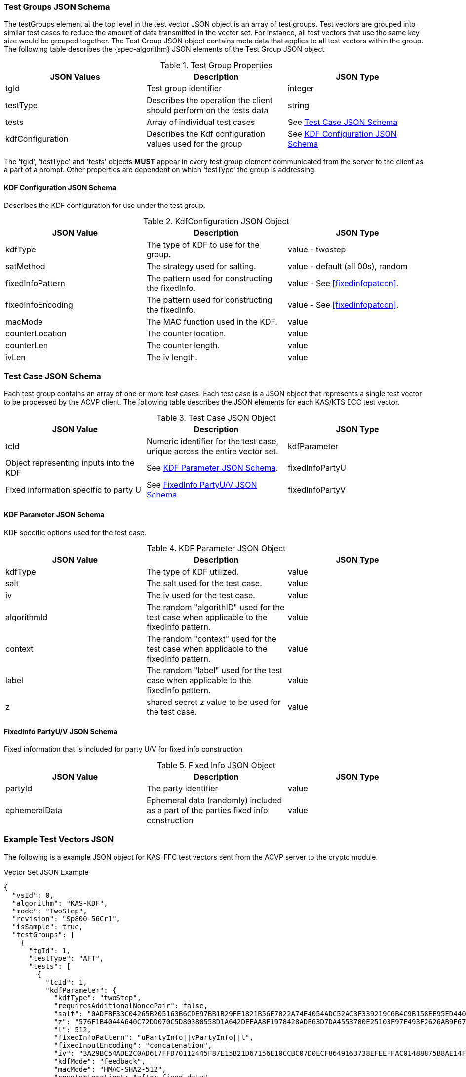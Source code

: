 [[tgjs]]
=== Test Groups JSON Schema

The testGroups element at the top level in the test vector JSON object is an array of test	groups. Test vectors are grouped into similar test cases to reduce the amount of data transmitted in the vector set. For instance, all test vectors that use the same key size would be grouped	together. The Test Group JSON object contains meta data that applies to all test vectors within	the group. The following table describes the {spec-algorithm} JSON elements of the Test Group JSON object

.Test Group Properties
|===
| JSON Values | Description | JSON Type

| tgId | Test group identifier | integer
| testType | Describes the operation the client should perform on the tests data | string
| tests | Array of individual test cases | See <<testCase>>
| kdfConfiguration | Describes the Kdf configuration values used for the group | See <<kdfconfig>>
|===

The 'tgId', 'testType' and 'tests' objects *MUST* appear in every test group element communicated from the server to the client as a part of a prompt. Other properties are dependent on which 'testType' the group is addressing.

[#kdfconfig]
==== KDF Configuration JSON Schema

Describes the KDF configuration for use under the test group.

.KdfConfiguration JSON Object
|===
| JSON Value | Description | JSON Type

| kdfType| The type of KDF to use for the group. | value - twostep
| satMethod|  The strategy used for salting. | value - default (all 00s), random
| fixedInfoPattern| The pattern used for constructing the fixedInfo. | value - See <<fixedinfopatcon>>.
| fixedInfoEncoding| The pattern used for constructing the fixedInfo. | value - See <<fixedinfopatcon>>.
| macMode| The MAC function used in the KDF.| value 
| counterLocation| The counter location. | value
| counterLen| The counter length. | value
| ivLen| The iv length. | value
|===

[[testCase]]
=== Test Case JSON Schema

Each test group contains an array of one or more test cases. Each test case is a JSON object that represents a single test vector to be processed by the ACVP client. The following table describes the JSON elements for each KAS/KTS ECC test vector.

.Test Case JSON Object
|===
| JSON Value | Description | JSON Type

| tcId | Numeric identifier for the test case, unique across the entire vector set.
| kdfParameter | Object representing inputs into the KDF | See <<kdfParameter>>.
| fixedInfoPartyU | Fixed information specific to party U | See <<fixedInfo>>.
| fixedInfoPartyV | Fixed information specific to party V | See <<fixedInfo>>.

|===

[[kdfParameter]]
==== KDF Parameter JSON Schema

KDF specific options used for the test case.

.KDF Parameter JSON Object
|===
| JSON Value | Description | JSON Type

| kdfType | The type of KDF utilized. | value
| salt | The salt used for the test case. | value
| iv | The iv used for the test case. | value
| algorithmId | The random "algorithID" used for the test case when applicable to the fixedInfo pattern. | value
| context | The random "context" used for the test case when applicable to the fixedInfo pattern. | value
| label | The random "label" used for the test case when applicable to the fixedInfo pattern. | value
| z | shared secret z value to be used for the test case. | value
|===

[[fixedInfo]]
==== FixedInfo PartyU/V JSON Schema

Fixed information that is included for party U/V for fixed info construction

.Fixed Info JSON Object
|===
| JSON Value | Description | JSON Type

| partyId | The party identifier | value
| ephemeralData | Ephemeral data (randomly) included as a part of the parties fixed info construction | value
|===

[[app-vs-ex]]
=== Example Test Vectors JSON

The following is a example JSON object for KAS-FFC test vectors sent from the ACVP server to the crypto module.

.Vector Set JSON Example
[source,json]
---- 
{
  "vsId": 0,
  "algorithm": "KAS-KDF",
  "mode": "TwoStep",
  "revision": "Sp800-56Cr1",
  "isSample": true,
  "testGroups": [
    {
      "tgId": 1,
      "testType": "AFT",
      "tests": [
        {
          "tcId": 1,
          "kdfParameter": {
            "kdfType": "twoStep",
            "requiresAdditionalNoncePair": false,
            "salt": "0ADFBF33C04265B205163B6CDE97BB1B29FE1821B56E7022A74E4054ADC52AC3F339219C6B4C9B158EE95ED440AB1769FFFC33220B28F62C7B2A805B57F39C63",
            "z": "576F1B40A4A640C72DD070C5D80380558D1A642DEEAA8F1978428ADE63D7DA4553780E25103F97E493F2626AB9F67CAA626A1F461BD08266942B7F3C8BD3BA90",
            "l": 512,
            "fixedInfoPattern": "uPartyInfo||vPartyInfo||l",
            "fixedInputEncoding": "concatenation",
            "iv": "3A29BC54ADE2C0AD617FFD70112445F87E15B21D67156E10CCBC07D0ECF8649163738EFEEFFAC01488875B8AE14F229CFC6C34EF641D04C928AB4F6DF74834BC",
            "kdfMode": "feedback",
            "macMode": "HMAC-SHA2-512",
            "counterLocation": "after fixed data",
            "counterLen": 32
          },
          "fixedInfoPartyU": {
            "partyId": "806604B8DA9F7E391F8307486CD67D0A"
          },
          "fixedInfoPartyV": {
            "partyId": "20FE389DE49E9CA909D48E9F0BA5BAB2",
            "ephemeralData": "02A918E3A64B8BC17907569DAA75BEC4DA331303460127A86C6CCEF2B62164BAA1459C3AE46A9E6302EE6A4BCA608E2726DAC275F6D1479EE4FC4E45AE8DAFE3"
          }
        },
        {
          "tcId": 2,
          "kdfParameter": {
            "kdfType": "twoStep",
            "requiresAdditionalNoncePair": false,
            "salt": "BE4FEA6C28C7F6D571B0EC89CAB2E586053CDE9208CA409D164F03FD58938CFB47E63C3BE589DD512A6F659ECD60AD9EA784213DD81F7AFB8BCFF506192044D6",
            "z": "025E3E3EF6B67354DE9778F793214A7A9CC8C0DD87DA70E27F7C47E63F9E33B89AB20AB6339FFBD8F827C19FE7AA144B89537EB0731A030D1571DEF28E6C7CA0",
            "l": 512,
            "fixedInfoPattern": "uPartyInfo||vPartyInfo||l",
            "fixedInputEncoding": "concatenation",
            "iv": "375FA1A86CD4CD1A7833F88BE886545D6ED652BC3F6B173B5A768B01BA740BF1B3AA263B078321DC0FBD1B8A565E84A17398669A5D2F4A5E9AA92B8EB0DCD894",
            "kdfMode": "feedback",
            "macMode": "HMAC-SHA2-512",
            "counterLocation": "after fixed data",
            "counterLen": 32
          },
          "fixedInfoPartyU": {
            "partyId": "181AA0E72E042B9803A213DF7CBB8051",
            "ephemeralData": "C933CCD623CBC35246E713BD690F1C5FEA12722F281EE07BDE3219F2843BC29E58B4F76873CCFB1DA866BC4C045C36D711A440859073EAC09C40A21EE96CB903"
          },
          "fixedInfoPartyV": {
            "partyId": "AA783D9D6B897E04BE1F2004C3F21A35",
            "ephemeralData": "4B5F015CE5974ED4FB992A634A47BEDA77F470EFEE10E7667FEAE1E7B8F53A204B15A97B893E6551FD3FE64F8014F255ADAE070F4E2F31F4DB8B9A4BE84B13E1"
          }
        },
        {
          "tcId": 3,
          "kdfParameter": {
            "kdfType": "twoStep",
            "requiresAdditionalNoncePair": false,
            "salt": "3040A6C24E8CDA5E53DDF7C42335FA82383FC3B1F2C95E3D335D9720BD3AB251DF07712EF3824ECDB00C7267B30552225FE5B5889765A2A16F9A459D5A8A6BC5",
            "z": "653DFF10216BDC7C6817F78FAE59FF15400061951EEB9AF309819AE7A2904829C29127688FC1A1A40F62F9CE886A1A3B01D729B59278168DA58ED2C210ECDE61",
            "l": 512,
            "fixedInfoPattern": "uPartyInfo||vPartyInfo||l",
            "fixedInputEncoding": "concatenation",
            "iv": "E680F9C99500ED6AB6F40D35783F81DC44AAD381F12EAABB5ABD697C2C57981D97710E0A465EE6D5591BE43C33714A0F0AFE1AA90976D2F48A3F277BD546859A",
            "kdfMode": "feedback",
            "macMode": "HMAC-SHA2-512",
            "counterLocation": "after fixed data",
            "counterLen": 32
          },
          "fixedInfoPartyU": {
            "partyId": "427A430E34956099A11A34996C68B585",
            "ephemeralData": "CE4FCE03CD168399D90D499BA988D7A16738730F0E713B3783A297D3858F7F28623959E2622F15B7E5E0A793F9DF99855CF3F9602E0A2628313132E2CE697980"
          },
          "fixedInfoPartyV": {
            "partyId": "44D5D13558C15CF6EE886E69E005A8EC"
          }
        },
        {
          "tcId": 4,
          "kdfParameter": {
            "kdfType": "twoStep",
            "requiresAdditionalNoncePair": false,
            "salt": "F9916CA1F2B351D833AD84391A48DC3753D21E156C32F961F26897376A3ED5AB18689B99B3CF1BFE55EDF56AA1ADEFEF5022395346B1D9942B20710DB2A6C629",
            "z": "BAF85001AAF675464043635BEC546B935A6542DCF401B3744ED1E633F912827A925869FD0DC1DA9392042ACD10D53A9BEBE260BB63F8FC23F55EC38589084A6B",
            "l": 512,
            "fixedInfoPattern": "uPartyInfo||vPartyInfo||l",
            "fixedInputEncoding": "concatenation",
            "iv": "10743126EF5675BA21A5D4F025A8D21157703C447D93EFC47F5853827CFC3967F55076E3E6910B2726DE4E53BC7C7C49E03F81C3703FBB875818B8FA7E9B9970",
            "kdfMode": "feedback",
            "macMode": "HMAC-SHA2-512",
            "counterLocation": "after fixed data",
            "counterLen": 32
          },
          "fixedInfoPartyU": {
            "partyId": "50B610281A9C8768B5B7E84E39E866A4"
          },
          "fixedInfoPartyV": {
            "partyId": "BB234C26EFBEB3D13F17366B14917967",
            "ephemeralData": "42D9BB758F33884617A1554CB1F149FE7CB9164F62E775DDCF5B48F640C0E15E783A41C5F9357CF9D12F38A566D69A35A5BF361728C7D4849FB4AA0B2C5A764F"
          }
        },
        {
          "tcId": 5,
          "kdfParameter": {
            "kdfType": "twoStep",
            "requiresAdditionalNoncePair": false,
            "salt": "956E5333A9A29004CB4C3CAC3750FACCB46106900B7E7CDA166D6DCB7BE8A2679F195203C4DDD8E34EF6E90D52E39465A15E2C42CDC537E87218118186DEFAB4",
            "z": "6F3EDA174C2DD8C611D126300C6AB0D61D6AEB804D527C87801BDE3AD3F6AD2C8B7E4976633AB154A92AD79105695EBC996514D1A8E40EB8B53D51FD8181F1E9",
            "l": 512,
            "fixedInfoPattern": "uPartyInfo||vPartyInfo||l",
            "fixedInputEncoding": "concatenation",
            "iv": "632C996B274A3C313C93645B0B32C5D21960BCC4DF105924E970C19F6BEDE80E86E3C4CA3B771D552AF3E10109F82876DDBDEA6A9077CC27F7D5E244A066251E",
            "kdfMode": "feedback",
            "macMode": "HMAC-SHA2-512",
            "counterLocation": "after fixed data",
            "counterLen": 32
          },
          "fixedInfoPartyU": {
            "partyId": "6929DD85147EE842DE5F921E247B598F"
          },
          "fixedInfoPartyV": {
            "partyId": "3DAC69CEB1620DE4DB065A71DEC68C1C",
            "ephemeralData": "555F54BEC5FCF9269F53C55E6EC8EEB324581E5D12A75274481D01FA0320A1D6D17E742CFD85394975FF1E90784EFA06C3AEE88CBCA848C98C5144FF456F26BD"
          }
        }
      ],
      "kdfConfiguration": {
        "kdfType": "twoStep",
        "l": 512,
        "saltLen": 512,
        "saltMethod": "random",
        "fixedInfoPattern": "uPartyInfo||vPartyInfo||l",
        "fixedInfoEncoding": "concatenation",
        "kdfMode": "feedback",
        "macMode": "HMAC-SHA2-512",
        "counterLocation": "after fixed data",
        "counterLen": 32,
        "ivLen": 512
      }
    },
    {
      "tgId": 33,
      "testType": "VAL",
      "tests": [
        {
          "tcId": 161,
          "kdfParameter": {
            "kdfType": "twoStep",
            "requiresAdditionalNoncePair": false,
            "salt": "A12858E5715B0A82E684B2D4433768BD56FD2FB701AB7367B0095DEBB1511FB467AEDBE9E70DFEBC4E5375574B8597717CB2D8CB6D560A7D1240F36F1758D65C",
            "z": "366F5863F9B2F6F56FCEDD44D1CF1585C83D7CFBC146C0B8A5835D05F9F4BF1225ECB140BD6BB30CA3DF9B27336CFF4DFB3293B480AB6CE8B016CEACBF9AD50A",
            "l": 512,
            "fixedInfoPattern": "uPartyInfo||vPartyInfo||l",
            "fixedInputEncoding": "concatenation",
            "iv": "F611B1D01C10B85CF2FDA62E2E70CE73301D9FCEFFB523D6BDCE5176C8A50A4A0ECA9702E02F6A9B01926AA4812AB7018C9652C9E4E4D58E13910087ACB9EF5C",
            "kdfMode": "feedback",
            "macMode": "HMAC-SHA2-512",
            "counterLocation": "after fixed data",
            "counterLen": 32
          },
          "fixedInfoPartyU": {
            "partyId": "8FA71E55677BC77BEFF5399FF56E8580"
          },
          "fixedInfoPartyV": {
            "partyId": "505F428AAB0F0385F035E11AE22A38A2",
            "ephemeralData": "649B3A141042D4D2DBBB0A40820688C02B6C8AD363C50209ED792E8131DC45171B85F144E636190539A46553451FC083234ED71966617D55E0204B29470E7641"
          },
          "dkm": "ABD671702D3E4F6040DD4EF8CE7F93C048071AA2A4857E9D90DF14EADA758E5CCB702A14039EA0BDE758F688097661FEFC2FB71350CB4205C74F0326807C7E3B"
        },
        {
          "tcId": 162,
          "kdfParameter": {
            "kdfType": "twoStep",
            "requiresAdditionalNoncePair": false,
            "salt": "45A57043BECD4048EE868278CF78907DB3C3D6B2740E4C36FFD6CE98775D7966AA80DB17ACFD9DD2D47B85736E43E10F0724A9672BD57321BC1C405C9F14C473",
            "z": "E8257C5D497449D2BA04D3FB79A0BD15FAA76511DD726E80211A8EC6830EBB64CAAEA785704C3AC68FCE36A1BBF738A06D2530E7B6F5758FABECAA833AD8A1F1",
            "l": 512,
            "fixedInfoPattern": "uPartyInfo||vPartyInfo||l",
            "fixedInputEncoding": "concatenation",
            "iv": "F33F177DDBFAE1F942E21D41FAE4D01E4177604A34C43721D068D6108781C9A7C5BC1701572E6FF3E331B163872E49D9FC2106762638440B406FAC4BEDC52AF3",
            "kdfMode": "feedback",
            "macMode": "HMAC-SHA2-512",
            "counterLocation": "after fixed data",
            "counterLen": 32
          },
          "fixedInfoPartyU": {
            "partyId": "2ED2A1A8514BB3302CB0C0501C325C0B"
          },
          "fixedInfoPartyV": {
            "partyId": "BA287A7504EDEAE60FE82BC1A974E793",
            "ephemeralData": "A68EF3B1402B3A2A8E1C075302196DCB9DC99F240061F2BD5FE8B1AA77C9E2962239BA28C3D66A0D4A3049A9B2D5775C97214C1D6FC42A60B6B687AA38845BD8"
          },
          "dkm": "E24017258025637EB0175E0916B5C8152AE22185269096B7AD03A21EFB3DFB8AF863A2D574F5F8C91B5B7E59A51F534AB2F93A8FEF15F37A9CDF1B4BBF6DEBAC"
        },
        {
          "tcId": 163,
          "kdfParameter": {
            "kdfType": "twoStep",
            "requiresAdditionalNoncePair": false,
            "salt": "4F08A21287BA7AD996B25B9BEED8D734A09E2A958050B6FCE024C6F302B4652C129834785ADF840B9A6BF83E83C8937AB8342FA059E29E8480FCF10BC515448F",
            "z": "4FA641D15099935020D57449CF2DFE5D9430BCD85BBB1EF4367F474FA699AD7CC6FAC9DCA26D1F0D46DCF9FC3302392F88FDC42A378E211882E33E6FA6DA2D1A",
            "l": 512,
            "fixedInfoPattern": "uPartyInfo||vPartyInfo||l",
            "fixedInputEncoding": "concatenation",
            "iv": "D1A84B095C875B585BF3677DD4A0D875EFEE2AD3B37F2412032563FDC57A00AD5ACD9D0B78281EB3D177AA5CA1253EE6E104EAA78787E76FB4C4317A3A2CCF05",
            "kdfMode": "feedback",
            "macMode": "HMAC-SHA2-512",
            "counterLocation": "after fixed data",
            "counterLen": 32
          },
          "fixedInfoPartyU": {
            "partyId": "516D813DDD3ECBBAE738572A7DBBC827",
            "ephemeralData": "95E1D0001556173E6F3C505D4DD0658B668B397C01B2A4B44AFCB3C9FCF8604826CFE3F7367D1445C50669B30010346C78B3652FAEBB5578D8077D2A9BDD44D8"
          },
          "fixedInfoPartyV": {
            "partyId": "0C4804B70E4CC537B9AFB66CCE659586",
            "ephemeralData": "D2F7F4316DFADBD61CCD3761899A4B697B515CFDF8E2AA6DCC03834F25EA8C4ACE39B72D03971517B6D4FABCD4E77B1CC3E34AE65CB1BD8924F8C9821291AA16"
          },
          "dkm": "48B0E4139CAF7818490A0FED0AA83509B1E665EA84D6748CC7E03FFB7B4F693D71B9A2B4DAA43F4D9DBA957B437282B9E92325DEBDDD52DEFBD9D2E29594839D"
        },
        {
          "tcId": 164,
          "kdfParameter": {
            "kdfType": "twoStep",
            "requiresAdditionalNoncePair": false,
            "salt": "0FA2DB567054A3FD5B4C80F7BC3EB7FDFFEB2DE24A7E15B9825AAC7965CEF61A725D5EA530C7F9239EED953D2086E36FDEE9953A361BB06E470B1D697741EAF1",
            "z": "AD5B5575642BF653381470A00D261602A5444C19EFFDFB7965AE9A70911C9611C35DE20B8F0C467EBE359E88F9EE0E2E847F886CA39BB89067E482ABA9B488D7",
            "l": 512,
            "fixedInfoPattern": "uPartyInfo||vPartyInfo||l",
            "fixedInputEncoding": "concatenation",
            "iv": "9D6A8E1B559B812DB1F0B4A88D625EE75943241AF3347C527937A61139F76E73DE2CEA58D66872A9997BA01FED32C80DF5BBA31727660388C26584C7441BA852",
            "kdfMode": "feedback",
            "macMode": "HMAC-SHA2-512",
            "counterLocation": "after fixed data",
            "counterLen": 32
          },
          "fixedInfoPartyU": {
            "partyId": "31A445A08D8089609314ED6CD691D75B",
            "ephemeralData": "4BF9B00CA328F2792D937663B051ED5B9916249AAF8854F0B40AF266C70E63F9510D9787F016AC920214396EBB41944F9F24EF496F793EE381A02350BBF48D67"
          },
          "fixedInfoPartyV": {
            "partyId": "6E6764B019CA8D8A5D395DE0E6752830",
            "ephemeralData": "6357D8183753E697C365BFF5E672BF8AE52394C50FFF15F23AD3045F1A900DBA8B147D79ABD526F3B4FEB930AE727E3D5A40A766C9734DE0D083EE5D469A957C"
          },
          "dkm": "647A0008C671EE83B17A32887ABA2DFD190C33AAE20537599A048171A8B6B760F6674E18E5E465F0104CFBB1DBDB1CADCAE9EA57CCF29241D62D558DFDD8F826"
        },
        {
          "tcId": 165,
          "kdfParameter": {
            "kdfType": "twoStep",
            "requiresAdditionalNoncePair": false,
            "salt": "DF6847F01DF268B26A95870776389BE7E74F3E0E58E4EBB169CF9C6CF0B3071096CA8722FCD33BF455C4ADAC94A44A1E95ACB7E3851A0B668A44C359E6BD7617",
            "z": "E16F10272E509C404C4669428313CE083196F8CD49FAB74E64EFDD972D0933DE4DAF2809DD952873A13775816EE2F8A79CE3C3579813E80979EDBC56C43D77C2",
            "l": 512,
            "fixedInfoPattern": "uPartyInfo||vPartyInfo||l",
            "fixedInputEncoding": "concatenation",
            "iv": "C8D7247CBB6AEBF5EE90E13203303B2145A1D5A5CBFBB6722CE373C98A1604836A79B2AA043E4871898E534E8615ECECB6466CC9C0E23B7A8228BB03DB748441",
            "kdfMode": "feedback",
            "macMode": "HMAC-SHA2-512",
            "counterLocation": "after fixed data",
            "counterLen": 32
          },
          "fixedInfoPartyU": {
            "partyId": "7AD3ED7BC9207D09C904B6B924B9C639",
            "ephemeralData": "EA712C47B0CA7183EB1F3BCBDD6282E240473D09C9FD3644BA0DCD343AC49CD6C852D17C48C47A4AC95178723F071018473E3DC18CFBECBCED750B2B143AD563"
          },
          "fixedInfoPartyV": {
            "partyId": "0CC0877A3BFB4C024B12037825B6339A",
            "ephemeralData": "68995A7D9A588A87BC1184EA586876E3D9A5484F4C9FA81B36247B77C6C37DBDB1FB70E3407FDA166FDFC72287D62F12C517735D03C3B7D97D9AFC756FFA6683"
          },
          "dkm": "0A3A1C08B55A60DA29E84FB82A54FA386008B07F74F192E179E99ED509E6AEB6580BA7B6E8D3DAC7E0E0A93D1F25F8F9F95297CA65F36D44A38C586EB7CF9F0C"
        }
      ],
      "kdfConfiguration": {
        "kdfType": "twoStep",
        "l": 512,
        "saltLen": 512,
        "saltMethod": "random",
        "fixedInfoPattern": "uPartyInfo||vPartyInfo||l",
        "fixedInfoEncoding": "concatenation",
        "kdfMode": "feedback",
        "macMode": "HMAC-SHA2-512",
        "counterLocation": "after fixed data",
        "counterLen": 32,
        "ivLen": 512
      }
    }
  ]
}
----
